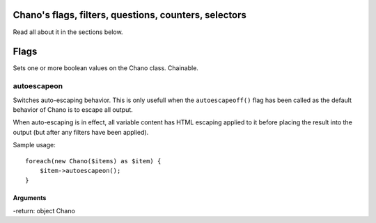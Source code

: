 .. highlight:: php

Chano's flags, filters, questions, counters, selectors
======================================================

Read all about it in the sections below.

Flags
=====

Sets one or more boolean values on the Chano class. Chainable.

autoescapeon
------------

Switches auto-escaping behavior. This is only usefull when the
``autoescapeoff()`` flag has been called as the default behavior of Chano
is to escape all output.

When auto-escaping is in effect, all variable content has HTML escaping
applied to it before placing the result into the output (but after any
filters have been applied).

Sample usage::

    foreach(new Chano($items) as $item) {
        $item->autoescapeon();
    }

Arguments
~~~~~~~~~

-return: object Chano
